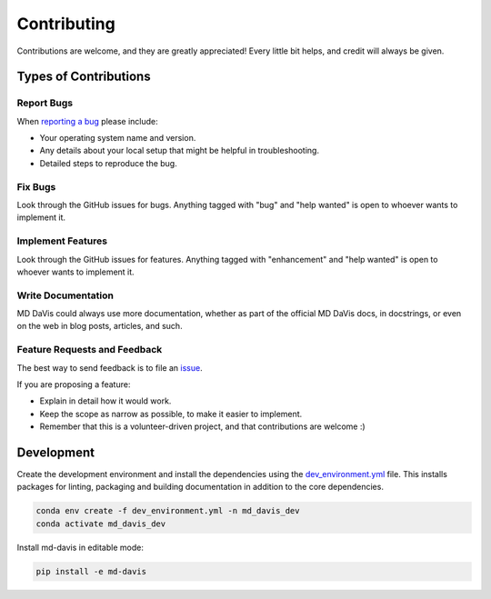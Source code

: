 Contributing
============

Contributions are welcome, and they are greatly appreciated! Every little bit
helps, and credit will always be given.

Types of Contributions
----------------------

Report Bugs
^^^^^^^^^^^

When `reporting a bug <https://github.com/djmaity/md-davis/issues>`_ please include:

* Your operating system name and version.
* Any details about your local setup that might be helpful in troubleshooting.
* Detailed steps to reproduce the bug.

Fix Bugs
^^^^^^^^

Look through the GitHub issues for bugs. Anything tagged with "bug" and "help
wanted" is open to whoever wants to implement it.

Implement Features
^^^^^^^^^^^^^^^^^^

Look through the GitHub issues for features. Anything tagged with "enhancement"
and "help wanted" is open to whoever wants to implement it.

Write Documentation
^^^^^^^^^^^^^^^^^^^

MD DaVis could always use more documentation, whether as part of the
official MD DaVis docs, in docstrings, or even on the web in blog posts,
articles, and such.

Feature Requests and Feedback
^^^^^^^^^^^^^^^^^^^^^^^^^^^^^

The best way to send feedback is to file an `issue <https://github.com/djmaity/md-davis/issues>`_.

If you are proposing a feature:

* Explain in detail how it would work.
* Keep the scope as narrow as possible, to make it easier to implement.
* Remember that this is a volunteer-driven project, and that contributions
  are welcome :)


Development
-----------
..
    To run all the tests run::

        tox

    Note, to combine the coverage data from all the tox environments run:

    .. list-table::
        :widths: 10 90
        :stub-columns: 1

        - - Windows
          - ::

                set PYTEST_ADDOPTS=--cov-append
                tox

        - - Other
          - ::

                PYTEST_ADDOPTS=--cov-append tox


    Development Environment
    ^^^^^^^^^^^^^^^^^^^^^^^

Create the development environment and install the dependencies using the
`dev_environment.yml <https://github.com/djmaity/md-davis/blob/master/dev_environment.yml>`_ file.
This installs packages for linting, packaging and building documentation in addition to the core dependencies.

.. code-block:: bash

    conda env create -f dev_environment.yml -n md_davis_dev
    conda activate md_davis_dev

Install md-davis in editable mode:

.. code-block:: bash

    pip install -e md-davis

..
    To set up `md_davis` for local development:

    1. Fork `md_davis <https://github.com/djmaity/md_davis>`_ (look for the "Fork" button).

    2. Clone your fork locally::

        git clone git@github.com:YOURGITHUBNAME/md_davis.git

    3. Install your local copy into a virtualenv. Assuming you have virtualenvwrapper installed, this is how you set up your fork for local development::

        $ mkvirtualenv md_davis
        $ cd md_davis/
        $ python setup.py develop

    4. Create a branch for local development::

        git checkout -b name-of-your-bugfix-or-feature

       Now you can make your changes locally.

    5. When you're done making changes, check that your changes pass flake8, doc builder and the
       tests, including testing other Python versions with tox::

        $ flake8 md_davis tests
        $ python setup.py test or py.test
        $ tox

       To get flake8 and tox, just pip install them into your virtualenv.

    6. Commit your changes and push your branch to GitHub::

        git add .
        git commit -m "Your detailed description of your changes."
        git push origin name-of-your-bugfix-or-feature

    7. Submit a pull request through the GitHub website.


    Pull Request Guidelines
    ^^^^^^^^^^^^^^^^^^^^^^^

    If you need some code review or feedback while you're developing the code
    just make the pull request. Before you submit a pull request, check that
    it meets these guidelines:

    1. The pull request should include passing tests (run ``tox``).

    2. If the pull request adds functionality, the docs should be updated. Put
       your new functionality into a function with a docstring, and add the
       feature to the list in README.rst.

    3. The pull request should work for Python 3.7, 3.8 and 3.9, and for PyPy. Check
       https://travis-ci.org/djmaity/md_davis/pull_requests
       and make sure that the tests pass for all supported Python versions.

    4. Add a note to HISTORY.rst about the changes.

    5. Add yourself to authors in README.md.

    Tips
    ^^^^

    To run a subset of tests::

        tox -e envname -- pytest -k test_myfeature

    To run all the test environments in *parallel*::

        tox -p auto

    Deploying
    ^^^^^^^^^

    A reminder for the maintainers on how to deploy.
    Make sure all your changes are committed (including an entry in HISTORY.rst).
    Then run::

    $ bumpversion patch     # possible: major / minor / patch
    $ git push
    $ git push --tags

    Travis will then deploy to PyPI if tests pass.

